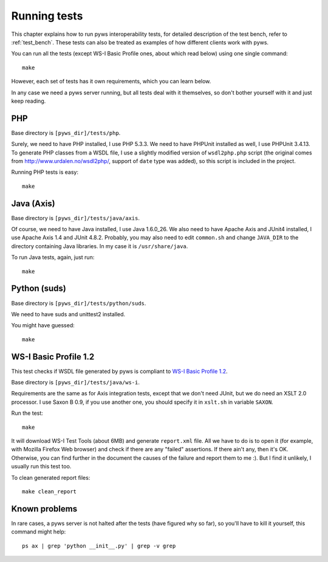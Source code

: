 .. _running_tests:


Running tests
=============

This chapter explains how to run pyws interoperability tests, for detailed
description of the test bench, refer to :ref:`test_bench`. These tests can also
be treated as examples of how different clients work with pyws.

You can run all the tests (except WS-I Basic Profile ones, about which read
below) using one single command::

    make

However, each set of tests has it own requirements, which you can learn below.

In any case we need a pyws server running, but all tests deal with it
themselves, so don't bother yourself with it and just keep reading.


PHP
----

Base directory is ``[pyws_dir]/tests/php``.

Surely, we need to have PHP installed, I use PHP 5.3.3. We need to have
PHPUnit installed as well, I use PHPUnit 3.4.13. To generate PHP classes from
a WSDL file, I use a slightly modified version of ``wsdl2php.php`` script
(the original comes from http://www.urdalen.no/wsdl2php/, support of ``date``
type was added), so this script is included in the project.

Running PHP tests is easy::

    make


Java (Axis)
-----------

Base directory is ``[pyws_dir]/tests/java/axis``.

Of course, we need to have Java installed, I use Java 1.6.0_26. We also need
to have Apache Axis and JUnit4 installed, I use Apache Axis 1.4 and JUnit
4.8.2. Probably, you may also need to edit ``common.sh`` and change
``JAVA_DIR`` to the directory containing Java libraries. In my case it is
``/usr/share/java``.

To run Java tests, again, just run::

    make


Python (suds)
-------------

Base directory is ``[pyws_dir]/tests/python/suds``.

We need to have suds and unittest2 installed.

You might have guessed::

    make


WS-I Basic Profile 1.2
----------------------

This test checks if WSDL file generated by pyws is compliant to `WS-I Basic
Profile 1.2 <http://www.ws-i.org/Profiles/BasicProfile-1.2-2010-11-09.html>`_.

Base directory is ``[pyws_dir]/tests/java/ws-i``.

Requirements are the same as for Axis integration tests, except that we don't
need JUnit, but we do need an XSLT 2.0 processor. I use Saxon B 0.9, if you
use another one, you should specify it in ``xslt.sh`` in variable ``SAXON``.

Run the test::

    make

It will download WS-I Test Tools (about 6MB) and generate ``report.xml`` file.
All we have to do is to open it (for example, with Mozilla Firefox Web browser)
and check if there are any "failed" assertions. If there ain't any, then it's
OK. Otherwise, you can find further in the document the causes of the failure
and report them to me :). But I find it unlikely, I usually run this test too.

To clean generated report files::

    make clean_report


Known problems
--------------

In rare cases, a pyws server is not halted after the tests (have figured why so
far), so you'll have to kill it yourself, this command might help::

    ps ax | grep 'python __init__.py' | grep -v grep


